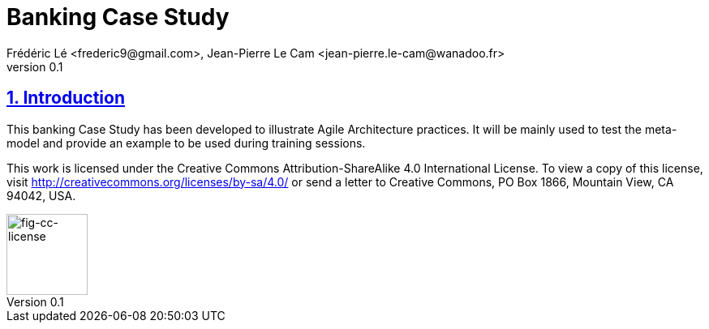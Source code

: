 = Banking Case Study
Frédéric Lé <frederic9@gmail.com>, Jean-Pierre Le Cam <jean-pierre.le-cam@wanadoo.fr>
v0.1
// Metadata
:description: Banking Case Study to illustrate Agile Architecture practices
:keywords: Case Study, banking
:main-title: Banking Case Study

// Settings:
:icons: 
:idprefix:
:idseparator: -
:preface-title: 
:toc2:
:toc:
:toclevels: 3
:numbered:
:sectlinks:
:sectanchors:
:experimental:
:stylesdir: ./styles
:scriptsdir: ./js
// GitHub admonitions:
ifdef::env-github[]
:tip-caption: :bulb:
:note-caption: pass:[&#8505;]
:important-caption: :heavy_exclamation_mark:
:caution-caption: :fire:
:warning-caption: :warning:
endif::[]
// tag::all[]
:imagesdir: ./img

[.lead]
== Introduction

This banking Case Study has been developed to illustrate Agile Architecture practices. It will be mainly used to test the meta-model and provide an example to be used during training sessions.

This work is licensed under the Creative Commons Attribution-ShareAlike 4.0 International License. 
To view a copy of this license, visit http://creativecommons.org/licenses/by-sa/4.0/ 
or send a letter to Creative Commons, PO Box 1866, Mountain View, CA 94042, USA.






// CC license image
image::by-sa.png[fig-cc-license,100,100, align="left"]

//....
//.Footer 
//....
// end::all[]
//....

//.Include 
//....
//[[SECTIONB]]
//== Section B title
//include::sectionB-filename.adoc[leveloffset=+1,tag=all]
//....